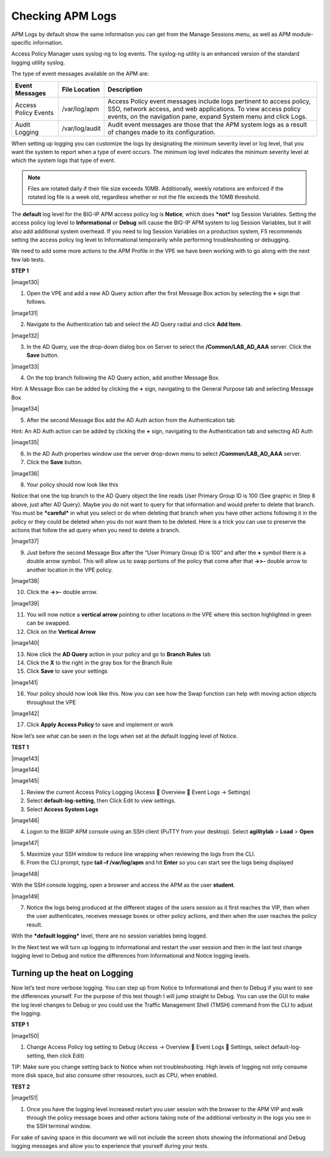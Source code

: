 Checking APM Logs
=====================

APM Logs by default show the same information you can get from the
Manage Sessions menu, as well as APM module-specific information.

Access Policy Manager uses syslog-ng to log events. The syslog-ng
utility is an enhanced version of the standard logging utility syslog.

The type of event messages available on the APM are:

+------------------------+------------------+-------------------------------------------------------------------------------------------------------------------------------------------------------------------------------------------------------------+
| Event Messages         | File Location    | Description                                                                                                                                                                                                 |
+========================+==================+=============================================================================================================================================================================================================+
| Access Policy Events   | /var/log/apm     | Access Policy event messages include logs pertinent to access policy, SSO, network access, and web applications. To view access policy events, on the navigation pane, expand System menu and click Logs.   |
+------------------------+------------------+-------------------------------------------------------------------------------------------------------------------------------------------------------------------------------------------------------------+
| Audit Logging          | /var/log/audit   | Audit event messages are those that the APM system logs as a result of changes made to its configuration.                                                                                                   |
+------------------------+------------------+-------------------------------------------------------------------------------------------------------------------------------------------------------------------------------------------------------------+

When setting up logging you can customize the logs by designating the
minimum severity level or log level, that you want the system to report
when a type of event occurs. The minimum log level indicates the minimum
severity level at which the system logs that type of event.

.. NOTE::
  Files are rotated daily if their file size exceeds 10MB. Additionally, weekly rotations are enforced if the rotated log file is a week old, regardless whether or not the file exceeds the 10MB threshold.

The **default** log level for the BIG-IP APM access policy log is
**Notice**, which does ***not*** log Session Variables. Setting the
access policy log level to **Informational** or **Debug** will cause the
BIG-IP APM system to log Session Variables, but it will also add
additional system overhead. If you need to log Session Variables on a
production system, F5 recommends setting the access policy log level to
Informational temporarily while performing troubleshooting or debugging.

We need to add some more actions to the APM Profile in the VPE we have
been working with to go along with the next few lab tests.

**STEP 1**

|image130|

1. Open the VPE and add a new AD Query action after the first Message
   Box action by selecting the **+** sign that follows.

|image131|

2. Navigate to the Authentication tab and select the AD Query radial and
   click **Add Item**.

|image132|

3. In the AD Query, use the drop-down dialog box on Server to select the
   **/Common/LAB\_AD\_AAA** server. Click the **Save** button.

|image133|

4. On the top branch following the AD Query action, add another Message
   Box.

Hint: A Message Box can be added by clicking the **+** sign, navigating
to the General Purpose tab and selecting Message Box

|image134|

5. After the second Message Box add the AD Auth action from the
   Authentication tab

Hint: An AD Auth action can be added by clicking the **+** sign,
navigating to the Authentication tab and selecting AD Auth

|image135|

6. In the AD Auth properties window use the server drop-down menu to
   select **/Common/LAB\_AD\_AAA** server.

7. Click the **Save** button.

|image136|

8. Your policy should now look like this

Notice that one the top branch to the AD Query object the line reads
User Primary Group ID is 100 (See graphic in Step 8 above, just after AD
Query). Maybe you do not want to query for that information and would
prefer to delete that branch. You must be ***careful*** in what you
select or do when deleting that branch when you have other actions
following it in the policy or they could be deleted when you do not want
them to be deleted. Here is a trick you can use to preserve the actions
that follow the ad query when you need to delete a branch.

|image137|

9. Just before the second Message Box after the “User Primary Group ID
   is 100” and after the **+** symbol there is a double arrow symbol.
   This will allow us to swap portions of the policy that come after
   that **->>-** double arrow to another location in the VPE policy.

|image138|

10. Click the **->>-** double arrow.

|image139|

11. You will now notice a **vertical arrow** pointing to other locations
    in the VPE where this section highlighted in green can be swapped.

12. Click on the **Vertical Arrow**

|image140|

13. Now click the **AD Query** action in your policy and go to **Branch
    Rules** tab

14. Click the **X** to the right in the gray box for the Branch Rule

15. Click **Save** to save your settings

|image141|

16. Your policy should now look like this. Now you can see how the Swap function can help with moving action objects throughout the VPE

|image142|

17. Click **Apply Access Policy** to save and implement or work

Now let’s see what can be seen in the logs when set at the default
logging level of Notice.

**TEST 1**

|image143|

|image144|

|image145|

1. Review the current Access Policy Logging (Access  Overview  Event
   Logs -> Settings)

2. Select **default-log-setting**, then Click Edit to view settings.

3. Select **Access System Logs**

|image146|

4. Logon to the BIGIP APM console using an SSH client (PuTTY from your
   desktop). Select **agilitylab** > **Load** > **Open**

|image147|

5. Maximize your SSH window to reduce line wrapping when reviewing the
   logs from the CLI.

6. From the CLI prompt, type **tail –f /var/log/apm** and hit **Enter**
   so you can start see the logs being displayed

|image148|

With the SSH console logging, open a browser and access the APM as the
user **student**.

|image149|

7. Notice the logs being produced at the different stages of the users
   session as it first reaches the VIP, then when the user
   authenticates, receives message boxes or other policy actions, and
   then when the user reaches the policy result.

With the ***default logging*** level, there are no session variables
being logged.

In the Next test we will turn up logging to Informational and restart
the user session and then in the last test change logging level to Debug
and notice the differences from Informational and Notice logging levels.

Turning up the heat on Logging
------------------------------

Now let’s test more verbose logging. You can step up from Notice to
Informational and then to Debug if you want to see the differences
yourself. For the purpose of this test though I will jump straight to
Debug. You can use the GUI to make the log level changes to Debug or you
could use the Traffic Management Shell (TMSH) command from the CLI to
adjust the logging.

**STEP 1**

|image150|

1. Change Access Policy log setting to Debug (Access -> Overview  Event
   Logs  Settings, select default-log-setting, then click Edit)

TIP: Make sure you change setting back to Notice when not
troubleshooting. High levels of logging not only consume more disk
space, but also consume other resources, such as CPU, when enabled.

**TEST 2**

|image151|

1. Once you have the logging level increased restart you user session
   with the browser to the APM VIP and walk through the policy message
   boxes and other actions taking note of the additional verbosity in
   the logs you see in the SSH terminal window.

For sake of saving space in this document we will not include the screen
shots showing the Informational and Debug logging messages and allow you
to experience that yourself during your tests.